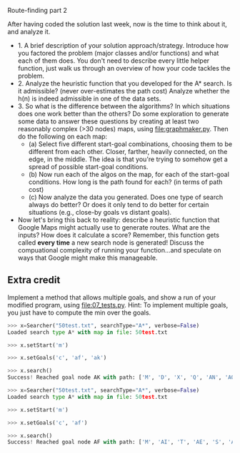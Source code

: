 Route-finding part 2

After having coded the solution last week, now is the time to think
about it, and analyze it.

- 1. A brief description of your solution approach/strategy.
  Introduce how you factored the problem (major classes and/or
  functions) and what each of them does. You don't need to describe
  every little helper function, just walk us through an overview of
  how your code tackles the problem.
- 2. Analyze the heuristic function that you developed for the A*
  search. Is it admissible? (never over-estimates the path cost)
  Analyze whether the h(n) is indeed admissible in one of the data
  sets.
- 3. So what is the difference between the algorithms? In which
  situations does one work better than the others? Do some exploration
  to generate some data to answer these questions by creating at least
  two reasonably complex (>30 nodes) maps, using
  [[file:graphmaker.py]]. Then do the following on each map:
  - (a) Select five different start-goal combinations, choosing them
    to be different from each other. Closer, farther, heavily
    connected, on the edge, in the middle. The idea is that you're
    trying to somehow get a spread of possible start-goal conditions.
  - (b) Now run each of the algos on the map, for each of the
    start-goal conditions. How long is the path found for each? (in
    terms of path cost)
  - (c) Now analyze the data you generated. Does one type of search
    always do better? Or does it only tend to do better for certain
    situations (e.g., close-by goals vs distant goals). 
- Now let's bring this back to reality: describe a heuristic function
  that Google Maps might actually use to generate routes. What are the
  inputs? How does it calculate a score? Remember, this function gets
  called *every time* a new search node is generated! Discuss the
  compuational complexity of running your function...and speculate on
  ways that Google might make this manageable.

** Extra credit

Implement a method that allows multiple goals, and show a run of your
modified program, using [[file:07_tests.py]]. Hint: To implement multiple
goals, you just have to compute the min over the goals.

#+begin_src python
>>> x=Searcher("50test.txt", searchType="A*", verbose=False)
Loaded search type A* with map in file: 50test.txt

>>> x.setStart('m')

>>> x.setGoals('c', 'af', 'ak')

>>> x.search()
Success! Reached goal node AK with path: ['M', 'D', 'X', 'Q', 'AN', 'AO', 'AK']

>>> x=Searcher("50test.txt", searchType="A*", verbose=False)
Loaded search type A* with map in file: 50test.txt

>>> x.setStart('m')

>>> x.setGoals('c', 'af')

>>> x.search()
Success! Reached goal node AF with path: ['M', 'AI', 'T', 'AE', 'S', 'AB', 'AF']
#+end_src
